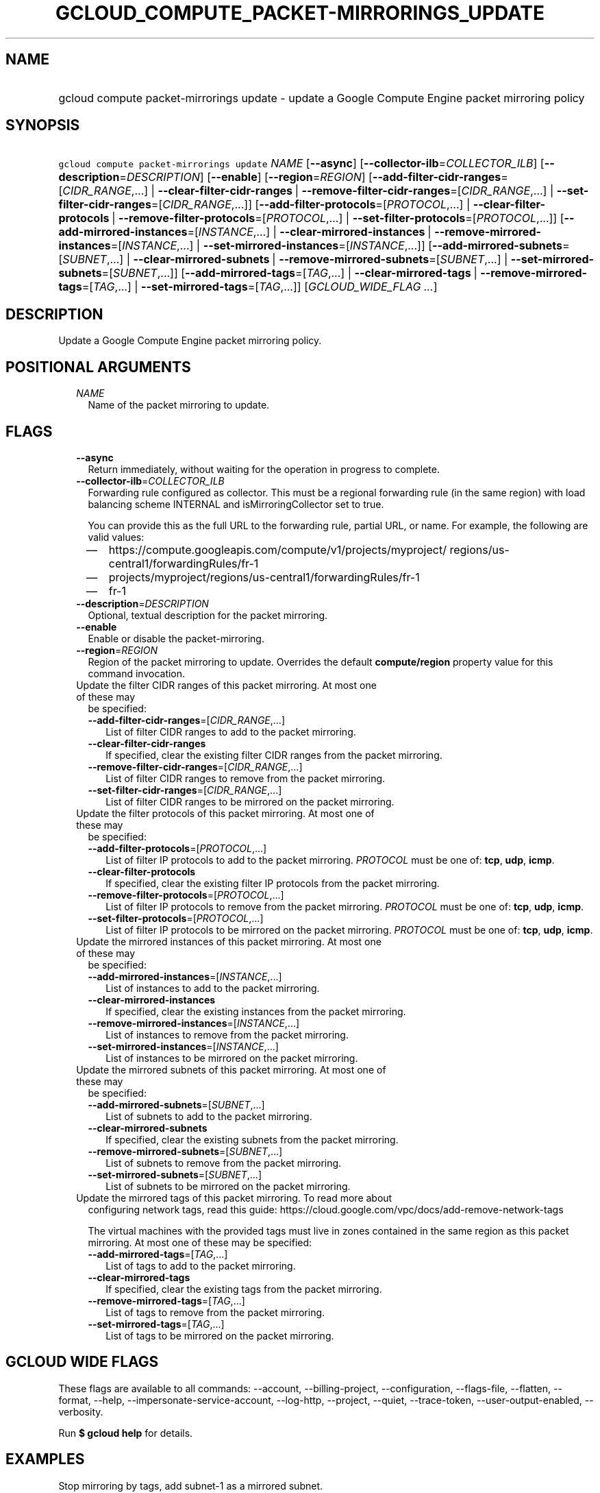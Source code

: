 
.TH "GCLOUD_COMPUTE_PACKET\-MIRRORINGS_UPDATE" 1



.SH "NAME"
.HP
gcloud compute packet\-mirrorings update \- update a Google Compute Engine packet mirroring policy



.SH "SYNOPSIS"
.HP
\f5gcloud compute packet\-mirrorings update\fR \fINAME\fR [\fB\-\-async\fR] [\fB\-\-collector\-ilb\fR=\fICOLLECTOR_ILB\fR] [\fB\-\-description\fR=\fIDESCRIPTION\fR] [\fB\-\-enable\fR] [\fB\-\-region\fR=\fIREGION\fR] [\fB\-\-add\-filter\-cidr\-ranges\fR=[\fICIDR_RANGE\fR,...]\ |\ \fB\-\-clear\-filter\-cidr\-ranges\fR\ |\ \fB\-\-remove\-filter\-cidr\-ranges\fR=[\fICIDR_RANGE\fR,...]\ |\ \fB\-\-set\-filter\-cidr\-ranges\fR=[\fICIDR_RANGE\fR,...]] [\fB\-\-add\-filter\-protocols\fR=[\fIPROTOCOL\fR,...]\ |\ \fB\-\-clear\-filter\-protocols\fR\ |\ \fB\-\-remove\-filter\-protocols\fR=[\fIPROTOCOL\fR,...]\ |\ \fB\-\-set\-filter\-protocols\fR=[\fIPROTOCOL\fR,...]] [\fB\-\-add\-mirrored\-instances\fR=[\fIINSTANCE\fR,...]\ |\ \fB\-\-clear\-mirrored\-instances\fR\ |\ \fB\-\-remove\-mirrored\-instances\fR=[\fIINSTANCE\fR,...]\ |\ \fB\-\-set\-mirrored\-instances\fR=[\fIINSTANCE\fR,...]] [\fB\-\-add\-mirrored\-subnets\fR=[\fISUBNET\fR,...]\ |\ \fB\-\-clear\-mirrored\-subnets\fR\ |\ \fB\-\-remove\-mirrored\-subnets\fR=[\fISUBNET\fR,...]\ |\ \fB\-\-set\-mirrored\-subnets\fR=[\fISUBNET\fR,...]] [\fB\-\-add\-mirrored\-tags\fR=[\fITAG\fR,...]\ |\ \fB\-\-clear\-mirrored\-tags\fR\ |\ \fB\-\-remove\-mirrored\-tags\fR=[\fITAG\fR,...]\ |\ \fB\-\-set\-mirrored\-tags\fR=[\fITAG\fR,...]] [\fIGCLOUD_WIDE_FLAG\ ...\fR]



.SH "DESCRIPTION"

Update a Google Compute Engine packet mirroring policy.



.SH "POSITIONAL ARGUMENTS"

.RS 2m
.TP 2m
\fINAME\fR
Name of the packet mirroring to update.


.RE
.sp

.SH "FLAGS"

.RS 2m
.TP 2m
\fB\-\-async\fR
Return immediately, without waiting for the operation in progress to complete.

.TP 2m
\fB\-\-collector\-ilb\fR=\fICOLLECTOR_ILB\fR
Forwarding rule configured as collector. This must be a regional forwarding rule
(in the same region) with load balancing scheme INTERNAL and
isMirroringCollector set to true.

You can provide this as the full URL to the forwarding rule, partial URL, or
name. For example, the following are valid values:
.RS 2m
.IP "\(em" 2m
https://compute.googleapis.com/compute/v1/projects/myproject/
regions/us\-central1/forwardingRules/fr\-1
.IP "\(em" 2m
projects/myproject/regions/us\-central1/forwardingRules/fr\-1
.IP "\(em" 2m
fr\-1
.RE
.RE
.sp

.RS 2m
.TP 2m
\fB\-\-description\fR=\fIDESCRIPTION\fR
Optional, textual description for the packet mirroring.

.TP 2m
\fB\-\-enable\fR
Enable or disable the packet\-mirroring.

.TP 2m
\fB\-\-region\fR=\fIREGION\fR
Region of the packet mirroring to update. Overrides the default
\fBcompute/region\fR property value for this command invocation.

.TP 2m

Update the filter CIDR ranges of this packet mirroring. At most one of these may
be specified:

.RS 2m
.TP 2m
\fB\-\-add\-filter\-cidr\-ranges\fR=[\fICIDR_RANGE\fR,...]
List of filter CIDR ranges to add to the packet mirroring.

.TP 2m
\fB\-\-clear\-filter\-cidr\-ranges\fR
If specified, clear the existing filter CIDR ranges from the packet mirroring.

.TP 2m
\fB\-\-remove\-filter\-cidr\-ranges\fR=[\fICIDR_RANGE\fR,...]
List of filter CIDR ranges to remove from the packet mirroring.

.TP 2m
\fB\-\-set\-filter\-cidr\-ranges\fR=[\fICIDR_RANGE\fR,...]
List of filter CIDR ranges to be mirrored on the packet mirroring.

.RE
.sp
.TP 2m

Update the filter protocols of this packet mirroring. At most one of these may
be specified:

.RS 2m
.TP 2m
\fB\-\-add\-filter\-protocols\fR=[\fIPROTOCOL\fR,...]
List of filter IP protocols to add to the packet mirroring. \fIPROTOCOL\fR must
be one of: \fBtcp\fR, \fBudp\fR, \fBicmp\fR.

.TP 2m
\fB\-\-clear\-filter\-protocols\fR
If specified, clear the existing filter IP protocols from the packet mirroring.

.TP 2m
\fB\-\-remove\-filter\-protocols\fR=[\fIPROTOCOL\fR,...]
List of filter IP protocols to remove from the packet mirroring. \fIPROTOCOL\fR
must be one of: \fBtcp\fR, \fBudp\fR, \fBicmp\fR.

.TP 2m
\fB\-\-set\-filter\-protocols\fR=[\fIPROTOCOL\fR,...]
List of filter IP protocols to be mirrored on the packet mirroring.
\fIPROTOCOL\fR must be one of: \fBtcp\fR, \fBudp\fR, \fBicmp\fR.

.RE
.sp
.TP 2m

Update the mirrored instances of this packet mirroring. At most one of these may
be specified:

.RS 2m
.TP 2m
\fB\-\-add\-mirrored\-instances\fR=[\fIINSTANCE\fR,...]
List of instances to add to the packet mirroring.

.TP 2m
\fB\-\-clear\-mirrored\-instances\fR
If specified, clear the existing instances from the packet mirroring.

.TP 2m
\fB\-\-remove\-mirrored\-instances\fR=[\fIINSTANCE\fR,...]
List of instances to remove from the packet mirroring.

.TP 2m
\fB\-\-set\-mirrored\-instances\fR=[\fIINSTANCE\fR,...]
List of instances to be mirrored on the packet mirroring.

.RE
.sp
.TP 2m

Update the mirrored subnets of this packet mirroring. At most one of these may
be specified:

.RS 2m
.TP 2m
\fB\-\-add\-mirrored\-subnets\fR=[\fISUBNET\fR,...]
List of subnets to add to the packet mirroring.

.TP 2m
\fB\-\-clear\-mirrored\-subnets\fR
If specified, clear the existing subnets from the packet mirroring.

.TP 2m
\fB\-\-remove\-mirrored\-subnets\fR=[\fISUBNET\fR,...]
List of subnets to remove from the packet mirroring.

.TP 2m
\fB\-\-set\-mirrored\-subnets\fR=[\fISUBNET\fR,...]
List of subnets to be mirrored on the packet mirroring.

.RE
.sp
.TP 2m

Update the mirrored tags of this packet mirroring. To read more about
configuring network tags, read this guide:
https://cloud.google.com/vpc/docs/add\-remove\-network\-tags

The virtual machines with the provided tags must live in zones contained in the
same region as this packet mirroring. At most one of these may be specified:


.RS 2m
.TP 2m
\fB\-\-add\-mirrored\-tags\fR=[\fITAG\fR,...]
List of tags to add to the packet mirroring.

.TP 2m
\fB\-\-clear\-mirrored\-tags\fR
If specified, clear the existing tags from the packet mirroring.

.TP 2m
\fB\-\-remove\-mirrored\-tags\fR=[\fITAG\fR,...]
List of tags to remove from the packet mirroring.

.TP 2m
\fB\-\-set\-mirrored\-tags\fR=[\fITAG\fR,...]
List of tags to be mirrored on the packet mirroring.


.RE
.RE
.sp

.SH "GCLOUD WIDE FLAGS"

These flags are available to all commands: \-\-account, \-\-billing\-project,
\-\-configuration, \-\-flags\-file, \-\-flatten, \-\-format, \-\-help,
\-\-impersonate\-service\-account, \-\-log\-http, \-\-project, \-\-quiet,
\-\-trace\-token, \-\-user\-output\-enabled, \-\-verbosity.

Run \fB$ gcloud help\fR for details.



.SH "EXAMPLES"

Stop mirroring by tags, add subnet\-1 as a mirrored subnet.

.RS 2m
$ gcloud compute packet\-mirrorings update my\-pm
    \-\-region us\-central1 \-\-clear\-mirrored\-tags
    \-\-add\-mirrored\-subnets subnet\-1
.RE

Change the load\-balancer to send mirrored traffic to.

.RS 2m
$ gcloud compute packet\-mirrorings update my\-pm
    \-\-region us\-central1 \-\-collector\-ilb new\-forwarding\-rule
.RE

Disable a Packet Mirroring policy.

.RS 2m
$ gcloud compute packet\-mirrorings update my\-pm
    \-\-region us\-central1 \-\-no\-enable
.RE

Re\-enable a disabled Packet Mirroring policy.

.RS 2m
$ gcloud compute packet\-mirrorings update my\-pm
    \-\-region us\-central1 \-\-enable
.RE



.SH "NOTES"

These variants are also available:

.RS 2m
$ gcloud alpha compute packet\-mirrorings update
$ gcloud beta compute packet\-mirrorings update
.RE

